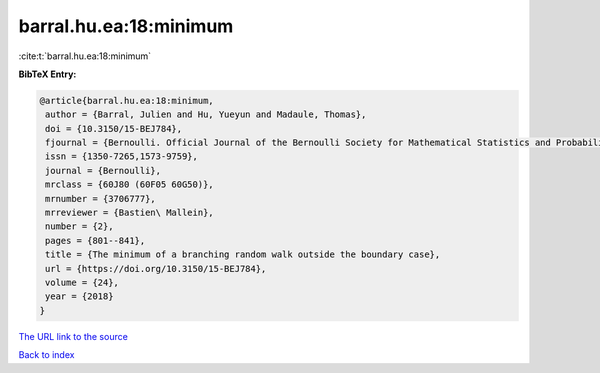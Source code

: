 barral.hu.ea:18:minimum
=======================

:cite:t:`barral.hu.ea:18:minimum`

**BibTeX Entry:**

.. code-block:: bibtex

   @article{barral.hu.ea:18:minimum,
    author = {Barral, Julien and Hu, Yueyun and Madaule, Thomas},
    doi = {10.3150/15-BEJ784},
    fjournal = {Bernoulli. Official Journal of the Bernoulli Society for Mathematical Statistics and Probability},
    issn = {1350-7265,1573-9759},
    journal = {Bernoulli},
    mrclass = {60J80 (60F05 60G50)},
    mrnumber = {3706777},
    mrreviewer = {Bastien\ Mallein},
    number = {2},
    pages = {801--841},
    title = {The minimum of a branching random walk outside the boundary case},
    url = {https://doi.org/10.3150/15-BEJ784},
    volume = {24},
    year = {2018}
   }
`The URL link to the source <ttps://doi.org/10.3150/15-BEJ784}>`_


`Back to index <../By-Cite-Keys.html>`_
